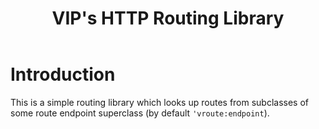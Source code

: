 #+TITLE: VIP's HTTP Routing Library

* Introduction

This is a simple routing library which looks up routes from subclasses
of some route endpoint superclass (by default ~'vroute:endpoint~).

